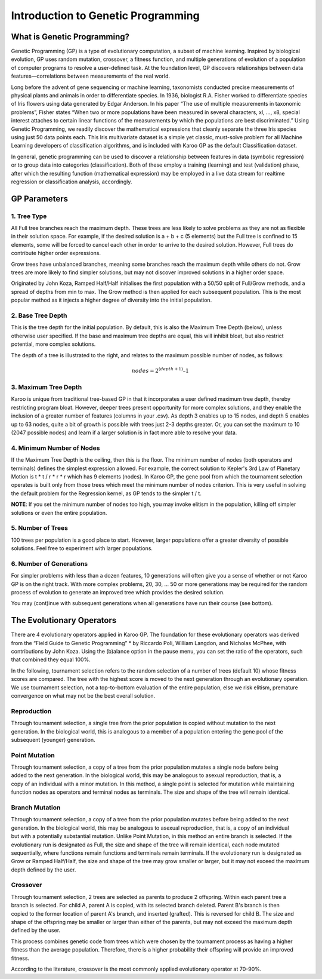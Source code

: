 ===================================
Introduction to Genetic Programming
===================================

What is Genetic Programming?
============================

Genetic Programming (GP) is a type of evolutionary computation, a subset of
machine learning. Inspired by biological evolution, GP uses random mutation,
crossover, a fitness function, and multiple generations of evolution of a
population of computer programs to resolve a user-defined task. At the
foundation level, GP discovers relationships between data features—correlations
between measurements of the real world.

Long before the advent of gene sequencing or machine learning, taxonomists
conducted precise measurements of physical plants and animals in order to
differentiate species. In 1936, biologist R.A. Fisher worked to differentiate
species of Iris flowers using data generated by Edgar Anderson. In his paper
“The use of multiple measurements in taxonomic problems”, Fisher states “When
two or more populations have been measured in several characters, xl, ..., x8,
special interest attaches to certain linear functions of the measurements by
which the populations are best discriminated.” Using Genetic Programming, we
readily discover the mathematical expressions that cleanly separate the three
Iris species using just 50 data points each. This Iris multivariate dataset is
a simple yet classic, must-solve problem for all Machine Learning developers
of classification algorithms, and is included with Karoo GP as the default
Classification dataset.

In general, genetic programming can be used to discover a relationship between
features in data (symbolic regression) or to group data into categories
(classification). Both of these employ a training (learning) and test
(validation) phase, after which the resulting function (mathematical
expression) may be employed in a live data stream for realtime regression or
classification analysis, accordingly.

GP Parameters
=============

1. Tree Type
------------
All Full tree branches reach the maximum depth. These trees are less likely
to solve problems as they are not as flexible in their solution space. For
example, if the desired solution is a + b + c (5 elements) but the Full tree
is confined to 15 elements, some will be forced to cancel each other in order
to arrive to the desired solution. However, Full trees do contribute higher
order expressions.

Grow trees have unbalanced branches, meaning some branches reach the maximum
depth while others do not. Grow trees are more likely to find simpler
solutions, but may not discover improved solutions in a higher order space.

Originated by John Koza, Ramped Half/Half initialises the first population with
a 50/50 split of Full/Grow methods, and a spread of depths from min to max. The
Grow method is then applied for each subsequent population. This is the most
popular method as it injects a higher degree of diversity into the initial
population.

2. Base Tree Depth
------------------

.. figure:: /_static/karoo_depth.png
   :scale: 40%
   :align: right

This is the tree depth for the initial population. By default, this is also the
Maximum Tree Depth (below), unless otherwise user specified. If the base and
maximum tree depths are equal, this will inhibit bloat, but also restrict
potential, more complex solutions.

The depth of a tree is illustrated to the right, and relates to the maximum
possible number of nodes, as follows:

.. math::

    nodes = 2^{(depth+1)} – 1

3. Maximum Tree Depth
---------------------
Karoo is unique from traditional tree-based GP in that it incorporates a user
defined maximum tree depth, thereby restricting program bloat. However, deeper
trees present opportunity for more complex solutions, and they enable the
inclusion of a greater number of features (columns in your .csv). As depth 3
enables up to 15 nodes, and depth 5 enables up to 63 nodes, quite a bit of
growth is possible with trees just 2-3 depths greater. Or, you can set the
maximum to 10 (2047 possible nodes) and learn if a larger solution is in fact
more able to resolve your data.

4. Minimum Number of Nodes
--------------------------
If the Maximum Tree Depth is the ceiling, then this is the floor. The minimum
number of nodes (both operators and terminals) defines the simplest expression
allowed. For example, the correct solution to Kepler's 3rd Law of Planetary
Motion is t * t / r * r * r which has 9 elements (nodes). In Karoo GP, the gene
pool from which the tournament selection operates is built only from those
trees which meet the minimum number of nodes criterion. This is very useful in
solving the default problem for the Regression kernel, as GP tends to the
simpler t / t.

**NOTE**: If you set the minimum number of nodes too high, you may invoke
elitism in the population, killing off simpler solutions or even the entire
population.

5. Number of Trees
------------------
100 trees per population is a good place to start. However, larger populations
offer a greater diversity of possible solutions. Feel free to experiment with
larger populations.

6. Number of Generations
------------------------
For simpler problems with less than a dozen features, 10 generations will often
give you a sense of whether or not Karoo GP is on the right track. With more
complex problems, 20, 30, ... 50 or more generations may be required for the
random process of evolution to generate an improved tree which provides the
desired solution.

You may (cont)inue with subsequent generations when all generations have run
their course (see bottom).

The Evolutionary Operators
==========================
There are 4 evolutionary operators applied in Karoo GP. The foundation for
these evolutionary operators was derived from the “Field Guide to Genetic
Programming” * by Riccardo Poli, William Langdon, and Nicholas McPhee, with
contributions by John Koza. Using the (b)alance option in the pause menu,
you can set the ratio of the operators, such that combined they equal 100%.

In the following, tournament selection refers to the random selection of a
number of trees (default 10) whose fitness scores are compared. The tree with
the highest score is moved to the next generation through an evolutionary
operation. We use tournament selection, not a top-to-bottom evaluation of the
entire population, else we risk elitism, premature convergence on what may not
be the best overall solution.

Reproduction
------------

.. figure:: /_static/karoo_repro.png
   :scale: 60%
   :align: right

Through tournament selection, a single tree from the prior population is copied
without mutation to the next generation. In the biological world, this is
analogous to a member of a population entering the gene pool of the subsequent
(younger) generation.

Point Mutation
--------------

.. figure:: /_static/karoo_point_mut.png
   :scale: 60%
   :align: right

Through tournament selection, a copy of a tree from the prior population
mutates a single node before being added to the next generation. In the
biological world, this may be analogous to asexual reproduction, that is,
a copy of an individual with a minor mutation. In this method, a single
point is selected for mutation while maintaining function nodes as operators
and terminal nodes as terminals. The size and shape of the tree will remain
identical.

Branch Mutation
---------------

.. figure:: /_static/karoo_branch_mut.png
   :scale: 60%
   :align: right

Through tournament selection, a copy of a tree from the prior population
mutates before being added to the next generation. In the biological world,
this may be analogous to asexual reproduction, that is, a copy of an individual
but with a potentially substantial mutation. Unlike Point Mutation, in this
method an entire branch is selected. If the evolutionary run is designated as
Full, the size and shape of the tree will remain identical, each node mutated
sequentially, where functions remain functions and terminals remain terminals.
If the evolutionary run is designated as Grow or Ramped Half/Half, the size and
shape of the tree may grow smaller or larger, but it may not exceed the maximum
depth defined by the user.

Crossover
---------

.. figure:: /_static/karoo_cross.png
   :scale: 60%
   :align: right

Through tournament selection, 2 trees are selected as parents to produce 2
offspring. Within each parent tree a branch is selected. For child A, parent
A is copied, with its selected branch deleted. Parent B's branch is then copied
to the former location of parent A's branch, and inserted (grafted). This is
reversed for child B. The size and shape of the offspring may be smaller or
larger than either of the parents, but may not exceed the maximum depth defined
by the user.

This process combines genetic code from trees which were chosen by the
tournament process as having a higher fitness than the average population.
Therefore, there is a higher probability their offspring will provide an
improved fitness.

According to the literature, crossover is the most commonly applied
evolutionary operator at 70-90%.
